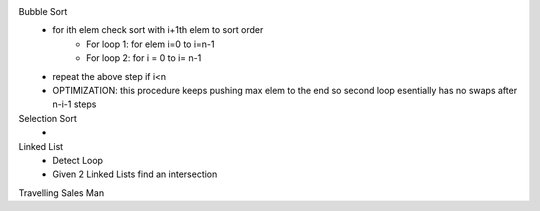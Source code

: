 Bubble Sort
  - for ith elem check sort with i+1th elem to sort order
        - For loop 1: for elem i=0 to i=n-1
        - For loop 2: for i = 0 to i= n-1
  - repeat the above step if i<n
  - OPTIMIZATION: this procedure keeps pushing max elem to the end so second loop esentially has no swaps after n-i-1 steps

Selection Sort
    - 

Linked List
    - Detect Loop
    - Given 2 Linked Lists find an intersection
Travelling Sales Man